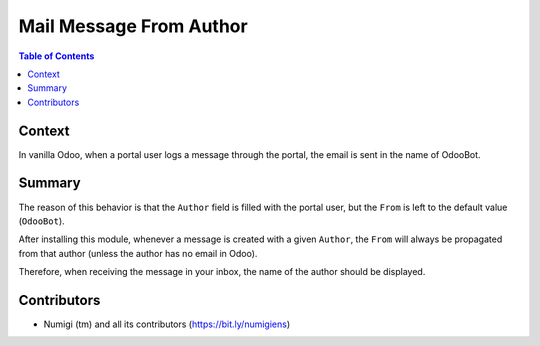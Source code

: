 Mail Message From Author
========================

.. contents:: Table of Contents

Context
-------
In vanilla Odoo, when a portal user logs a message through the portal, the email is sent in the name of OdooBot.

.. image:: static/description/portal_message_post.png

.. image:: static/description/email_received_before.png

Summary
-------
The reason of this behavior is that the ``Author`` field is filled with the portal user, but the ``From``
is left to the default value (``OdooBot``).

.. image:: static/description/mail_message_before.png

After installing this module, whenever a message is created with a given ``Author``, the ``From``
will always be propagated from that author (unless the author has no email in Odoo).

.. image:: static/description/mail_message_after.png

Therefore, when receiving the message in your inbox, the name of the author should be displayed.

.. image:: static/description/email_received_after.png

Contributors
------------
* Numigi (tm) and all its contributors (https://bit.ly/numigiens)
